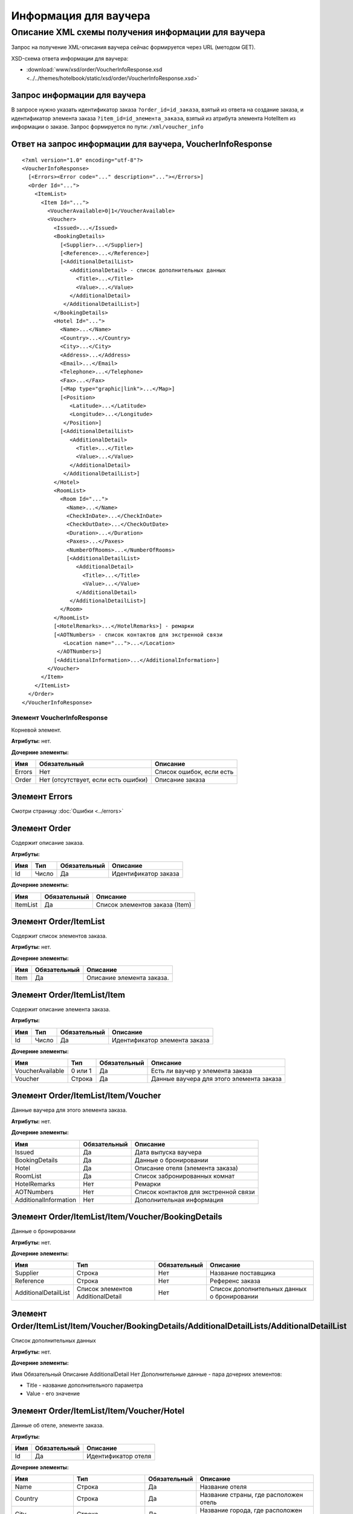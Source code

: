 Информация для ваучера
######################

Описание XML схемы получения информации для ваучера
===================================================

Запрос на получение XML-описания ваучера сейчас формируется через URL (методом GET).

XSD-схема ответа информации для ваучера:

- :download:`www/xsd/order/VoucherInfoResponse.xsd <../../themes/hotelbook/static/xsd/order/VoucherInfoResponse.xsd>`

Запрос информации для ваучера
-----------------------------

В запросе нужно указать идентификатор заказа ``?order_id=id_заказа``,
взятый из ответа на создание заказа, и идентификатор элемента заказа
``?item_id=id_элемента_заказа``, взятый из атрибута элемента HotelItem
из информации о заказе. Запрос формируется по пути: ``/xml/voucher_info``

Ответ на запрос информации для ваучера, VoucherInfoResponse
-----------------------------------------------------------

::

    <?xml version="1.0" encoding="utf-8"?>
    <VoucherInfoResponse>
      [<Errors><Error code="..." description="..."></Errors>]
      <Order Id="...">
        <ItemList>
          <Item Id="...">
            <VoucherAvailable>0|1</VoucherAvailable>
            <Voucher>
              <Issued>...</Issued>
              <BookingDetails>
                [<Supplier>...</Supplier>]
                [<Reference>...</Reference>]
                [<AdditionalDetailList>
                   <AdditionalDetail> - список дополнительных данных
                     <Title>...</Title>
                     <Value>...</Value>
                   </AdditionalDetail>
                 </AdditionalDetailList>]
              </BookingDetails>
              <Hotel Id="...">
                <Name>...</Name>
                <Country>...</Country>
                <City>...</City>
                <Address>...</Address>
                <Email>...</Email>
                <Telephone>...</Telephone>
                <Fax>...</Fax>
                [<Map type="graphic|link">...</Map>]
                [<Position>
                   <Latitude>...</Latitude>
                   <Longitude>...</Longitude>
                 </Position>]
                [<AdditionalDetailList>
                   <AdditionalDetail>
                     <Title>...</Title>
                     <Value>...</Value>
                   </AdditionalDetail>
                 </AdditionalDetailList>]
              </Hotel>
              <RoomList>
                <Room Id="...">
                  <Name>...</Name>
                  <CheckInDate>...</CheckInDate>
                  <CheckOutDate>...</CheckOutDate>
                  <Duration>...</Duration>
                  <Paxes>...</Paxes>
                  <NumberOfRooms>...</NumberOfRooms>
                  [<AdditionalDetailList>
                     <AdditionalDetail>
                       <Title>...</Title>
                       <Value>...</Value>
                     </AdditionalDetail>
                   </AdditionalDetailList>]
                </Room>
              </RoomList>
              [<HotelRemarks>...</HotelRemarks>] - ремарки
              [<AOTNumbers> - список контактов для экстренной связи
                 <Location name="...">...</Location>
               </AOTNumbers>]
              [<AdditionalInformation>...</AdditionalInformation>]
            </Voucher>
          </Item>
        </ItemList>
      </Order>
    </VoucherInfoResponse>

Элемент VoucherInfoResponse
"""""""""""""""""""""""""""

Корневой элемент.

**Атрибуты:** нет.

**Дочерние элементы:**

+--------+-------------------------------------+--------------------------+
| Имя    | Обязательный                        | Описание                 |
+========+=====================================+==========================+
| Errors | Нет                                 | Список ошибок, если есть |
+--------+-------------------------------------+--------------------------+
| Order  | Нет (отсутствует, если есть ошибки) | Описание заказа          |
+--------+-------------------------------------+--------------------------+

Элемент Errors
--------------

Смотри страницу :doc:`Ошибки <../errors>`

Элемент Order
-------------

Содержит описание заказа.

**Атрибуты:**

+-------+---------+----------------+------------------------+
| Имя   | Тип     | Обязательный   | Описание               |
+=======+=========+================+========================+
| Id    | Число   | Да             | Идентификатор заказа   |
+-------+---------+----------------+------------------------+

**Дочерние элементы:**

+------------+----------------+----------------------------------+
| Имя        | Обязательный   | Описание                         |
+============+================+==================================+
| ItemList   | Да             | Список элементов заказа (Item)   |
+------------+----------------+----------------------------------+

Элемент Order/ItemList
----------------------

Содержит список элементов заказа.

**Атрибуты:** нет.

**Дочерние элементы:**

+--------+----------------+-----------------------------+
| Имя    | Обязательный   | Описание                    |
+========+================+=============================+
| Item   | Да             | Описание элемента заказа.   |
+--------+----------------+-----------------------------+

Элемент Order/ItemList/Item
---------------------------

Содержит описание элемента заказа.

**Атрибуты:**

+-------+---------+----------------+---------------------------------+
| Имя   | Тип     | Обязательный   | Описание                        |
+=======+=========+================+=================================+
| Id    | Число   | Да             | Идентификатор элемента заказа   |
+-------+---------+----------------+---------------------------------+

**Дочерние элементы:**

+--------------------+-----------+----------------+--------------------------------------------+
| Имя                | Тип       | Обязательный   | Описание                                   |
+====================+===========+================+============================================+
| VoucherAvailable   | 0 или 1   | Да             | Есть ли ваучер у элемента заказа           |
+--------------------+-----------+----------------+--------------------------------------------+
| Voucher            | Строка    | Да             | Данные ваучера для этого элемента заказа   |
+--------------------+-----------+----------------+--------------------------------------------+

Элемент Order/ItemList/Item/Voucher
-----------------------------------

Данные ваучера для этого элемента заказа.

**Атрибуты:** нет.

**Дочерние элементы:**

+-------------------------+--------------+---------------------------------------+
| Имя                     | Обязательный | Описание                              |
+=========================+==============+=======================================+
| Issued                  | Да           | Дата выпуска ваучера                  |
+-------------------------+--------------+---------------------------------------+
| BookingDetails          | Да           | Данные о бронировании                 |
+-------------------------+--------------+---------------------------------------+
| Hotel                   | Да           | Описание отеля (элемента заказа)      |
+-------------------------+--------------+---------------------------------------+
| RoomList                | Да           | Список забронированных комнат         |
+-------------------------+--------------+---------------------------------------+
| HotelRemarks            | Нет          | Ремарки                               |
+-------------------------+--------------+---------------------------------------+
| AOTNumbers              | Нет          | Список контактов для экстренной связи |
+-------------------------+--------------+---------------------------------------+
| AdditionalInformation   | Нет          | Дополнительная информация             |
+-------------------------+--------------+---------------------------------------+

Элемент Order/ItemList/Item/Voucher/BookingDetails
--------------------------------------------------

Данные о бронировании

**Атрибуты:** нет.

**Дочерние элементы:**

+----------------------+-----------------------------------+--------------+---------------------------------------------+
| Имя                  | Тип                               | Обязательный | Описание                                    |
+======================+===================================+==============+=============================================+
| Supplier             | Строка                            | Нет          | Название поставщика                         |
+----------------------+-----------------------------------+--------------+---------------------------------------------+
| Reference            | Строка                            | Нет          | Референс заказа                             |
+----------------------+-----------------------------------+--------------+---------------------------------------------+
| AdditionalDetailList | Список элементов AdditionalDetail | Нет          | Список дополнительных данных о бронировании |
+----------------------+-----------------------------------+--------------+---------------------------------------------+

Элемент Order/ItemList/Item/Voucher/BookingDetails/AdditionalDetailLists/AdditionalDetailList
---------------------------------------------------------------------------------------------

Список дополнительных данных

**Атрибуты:** нет.

**Дочерние элементы:**

Имя  Обязательный  Описание
AdditionalDetail  Нет  Дополнительные данные - пара дочерних элементов:

-  Title - название дополнительного параметра
-  Value - его значение

Элемент Order/ItemList/Item/Voucher/Hotel
-----------------------------------------

Данные об отеле, элементе заказа.

**Атрибуты:**

+-------+----------------+-----------------------+
| Имя   | Обязательный   | Описание              |
+=======+================+=======================+
| Id    | Да             | Идентификатор отеля   |
+-------+----------------+-----------------------+

**Дочерние элементы:**

+----------------------+-----------------------------------+--------------+-----------------------------------------------------------------------+
| Имя                  | Тип                               | Обязательный | Описание                                                              |
+======================+===================================+==============+=======================================================================+
| Name                 | Строка                            | Да           | Название отеля                                                        |
+----------------------+-----------------------------------+--------------+-----------------------------------------------------------------------+
| Country              | Строка                            | Да           | Название страны, где расположен отель                                 |
+----------------------+-----------------------------------+--------------+-----------------------------------------------------------------------+
| City                 | Строка                            | Да           | Название города, где расположен отель                                 |
+----------------------+-----------------------------------+--------------+-----------------------------------------------------------------------+
| Address              | Строка                            | Да           | Адрес отеля                                                           |
+----------------------+-----------------------------------+--------------+-----------------------------------------------------------------------+
| Email                | Строка                            | Да           | Адрес электронной почты отеля                                         |
+----------------------+-----------------------------------+--------------+-----------------------------------------------------------------------+
| Telephone            | Строка                            | Да           | Телефон отеля                                                         |
+----------------------+-----------------------------------+--------------+-----------------------------------------------------------------------+
| Fax                  | Строка                            | Да           | Номер факса отеля                                                     |
+----------------------+-----------------------------------+--------------+-----------------------------------------------------------------------+
| Map                  | Строка                            | Нет          | URL фотографии отеля                                                  |
+----------------------+-----------------------------------+--------------+-----------------------------------------------------------------------+
|                      |                                   |              | Атрибуты:                                                             |
|                      |                                   |              |                                                                       |
|                      |                                   |              | type - тип (graphic или link)                                         |
+----------------------+-----------------------------------+--------------+-----------------------------------------------------------------------+
| Position             | Вложенные элементы                | Нет          | Географические широта и долгота отеля, если такая информация доступна |
+----------------------+-----------------------------------+--------------+-----------------------------------------------------------------------+
| AdditionalDetailList | Список элементов AdditionalDetail | Нет          | Список дополнительных данных об отеле                                 |
+----------------------+-----------------------------------+--------------+-----------------------------------------------------------------------+

Элемент Order/ItemList/Item/Voucher/Hotel/Position
--------------------------------------------------

Широта и долгота отеля, если такая информация доступна.

**Атрибуты:** нет.

**Дочерние элементы:**

+-----------+--------+--------------+----------+
| Имя       | Тип    | Обязательный | Описание |
+===========+========+==============+==========+
| Latitude  | Строка | Да           | Широта   |
+-----------+--------+--------------+----------+
| Longitude | Строка | Да           | Долгота  |
+-----------+--------+--------------+----------+


Элемент Order/ItemList/Item/Voucher/RoomList
--------------------------------------------

Список забронированных номеров.

**Атрибуты:** нет.

**Дочерние элементы:**

+------+--------------+-----------------+
| Имя  | Обязательный | Описание        |
+======+==============+=================+
| Room | Да           | Данные о номере |
+------+--------------+-----------------+

Элемент Order/ItemList/Item/Voucher/RoomList/Room
-------------------------------------------------

Данные о номере.

**Атрибуты:**

+-------+----------------+--------------------------------------------------------+
| Имя   | Обязательный   | Описание                                               |
+=======+================+========================================================+
| Id    | Да             | Идентификатор забронированного номера на стороне UTS   |
+-------+----------------+--------------------------------------------------------+

**Дочерние элементы:**

+----------------------+-----------------------------------+--------------+---------------------------------------+
| Имя                  | Тип                               | Обязательный | Описание                              |
+======================+===================================+==============+=======================================+
| Name                 | Строка                            | Да           | Название типа номера                  |
+----------------------+-----------------------------------+--------------+---------------------------------------+
| CheckInDate          | Дата                              | Да           | Дата начала заезда                    |
+----------------------+-----------------------------------+--------------+---------------------------------------+
| CheckOutDate         | Дата                              | Да           | Дата окончания заезда                 |
+----------------------+-----------------------------------+--------------+---------------------------------------+
| Duration             | Число                             | Да           | Длительность заезда (дни)             |
+----------------------+-----------------------------------+--------------+---------------------------------------+
| Paxes                | Строка                            | Да           | Ф.И.О. главного человека в номере     |
+----------------------+-----------------------------------+--------------+---------------------------------------+
| NumberOfRooms        | Число                             | Да           | Количество номеров с таким описанием  |
+----------------------+-----------------------------------+--------------+---------------------------------------+
| AdditionalDetailList | Список элементов AdditionalDetail | Нет          | Список дополнительных данных о номере |
+----------------------+-----------------------------------+--------------+---------------------------------------+


Элемент Order/ItemList/Item/Voucher/HotelRemarks
----------------------------------------------
Ремарки

**Атрибуты:** нет.

**Дочерние элементы: нет**


Элемент Order/ItemList/Item/Voucher/AOTNumbers
----------------------------------------------

Список контактов для экстренной связи.

**Атрибуты:** нет.

**Дочерние элементы:**

+----------+--------+--------------+--------------------------------------------+
| Имя      | Тип    | Обязательный | Описание                                   |
+==========+========+==============+============================================+
| Location | Строка | Да           | Телефоны для города, заданного в атрибуте: |
|          |        |              |                                            |
|          |        |              | name - название города                     |
+----------+--------+--------------+--------------------------------------------+

